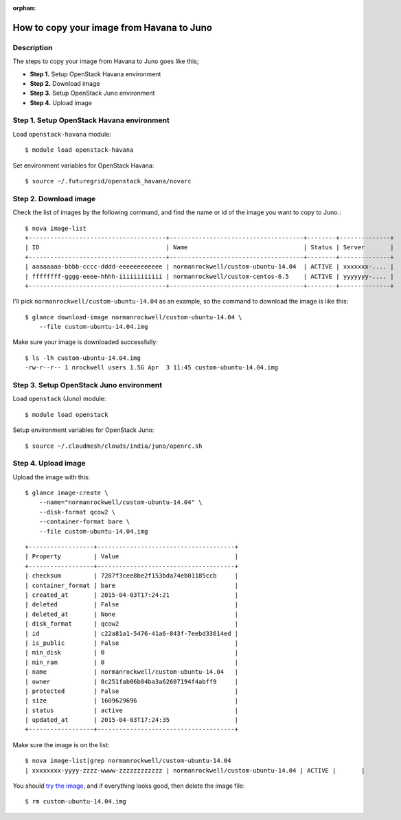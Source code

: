 :orphan:

How to copy your image from Havana to Juno
==========================================

Description
-----------

The steps to copy your image from Havana to Juno goes like this;

- **Step 1.** Setup OpenStack Havana environment
- **Step 2.** Download image
- **Step 3.** Setup OpenStack Juno environment
- **Step 4.** Upload image

Step 1. Setup OpenStack Havana environment
------------------------------------------

Load ``openstack-havana`` module::

    $ module load openstack-havana

Set environment variables for OpenStack Havana::

    $ source ~/.futuregrid/openstack_havana/novarc

Step 2. Download image
----------------------

Check the list of images by the following command, and find the name or id of
the image you want to copy to Juno.::

    $ nova image-list
    +--------------------------------------+-------------------------------------+--------+--------------+
    | ID                                   | Name                                | Status | Server       |
    +--------------------------------------+-------------------------------------+--------+--------------+
    | aaaaaaaa-bbbb-cccc-dddd-eeeeeeeeeeee | normanrockwell/custom-ubuntu-14.04  | ACTIVE | xxxxxxx-.... |
    | ffffffff-gggg-eeee-hhhh-iiiiiiiiiiii | normanrockwell/custom-centos-6.5    | ACTIVE | yyyyyyy-.... |
    +--------------------------------------+-------------------------------------+--------+--------------+

I'll pick ``normanrockwell/custom-ubuntu-14.04`` as an example, so the command to
download the image is like this::

    $ glance download-image normanrockwell/custom-ubuntu-14.04 \
        --file custom-ubuntu-14.04.img

Make sure your image is downloaded successfully::

    $ ls -lh custom-ubuntu-14.04.img
    -rw-r--r-- 1 nrockwell users 1.5G Apr  3 11:45 custom-ubuntu-14.04.img

Step 3. Setup OpenStack Juno environment
----------------------------------------

Load ``openstack`` (Juno) module::

    $ module load openstack

Setup environment variables for OpenStack Juno::

    $ source ~/.cloudmesh/clouds/india/juno/openrc.sh

Step 4. Upload image
--------------------

Upload the image with this::

    $ glance image-create \
        --name="normanrockwell/custom-ubuntu-14.04" \
        --disk-format qcow2 \
        --container-format bare \
        --file custom-ubuntu-14.04.img

::

    +------------------+--------------------------------------+
    | Property         | Value                                |
    +------------------+--------------------------------------+
    | checksum         | 7287f3cee8be2f153bda74eb01185ccb     |
    | container_format | bare                                 |
    | created_at       | 2015-04-03T17:24:21                  |
    | deleted          | False                                |
    | deleted_at       | None                                 |
    | disk_format      | qcow2                                |
    | id               | c22a81a1-5476-41a6-843f-7eebd33614ed |
    | is_public        | False                                |
    | min_disk         | 0                                    |
    | min_ram          | 0                                    |
    | name             | normanrockwell/custom-ubuntu-14.04   |
    | owner            | 8c251fab06b84ba3a62607194f4abff9     |
    | protected        | False                                |
    | size             | 1609629696                           |
    | status           | active                               |
    | updated_at       | 2015-04-03T17:24:35                  |
    +------------------+--------------------------------------+

Make sure the image is on the list::

    $ nova image-list|grep normanrockwell/custom-ubuntu-14.04
    | xxxxxxxx-yyyy-zzzz-wwww-zzzzzzzzzzzz | normanrockwell/custom-ubuntu-14.04 | ACTIVE |       |

You should `try the image <http://cloudmesh.github.io/introduction_to_cloud_computing/iaas/openstack.html#booting-an-image>`_,
and if everything looks good, then delete the image file::

    $ rm custom-ubuntu-14.04.img
